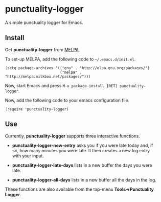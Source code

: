 [[http://stable.melpa.org/#/grails-projectile-mode][file:http://stable.melpa.org/packages/grails-projectile-mode-badge.svg]] [[http://melpa.org/#/grails-projectile-mode][file:http://melpa.org/packages/grails-projectile-mode-badge.svg]]

* punctuality-logger

A simple punctuality logger for Emacs.

** Install

Get *punctuality-logger* from [[http://melpa.org][MELPA]].

To set-up MELPA, add the following code to =~/.emacs.d/init.el=.

#+begin_src elisp
(setq package-archives '(("gnu" . "http://elpa.gnu.org/packages/")
                         ("melpa" . "http://melpa.milkbox.net/packages/")))
#+end_src                         

Now, start Emacs and press =M-x package-install [RET] punctuality-logger=.

Now, add the following code to your emacs configuration file.

#+begin_src elisp
(require 'punctuality-logger)
#+end_src                         

** Use

Currently, *punctuality-logger* supports three interactive functions.

- *punctuality-logger-new-entry* asks you if you were late today and, if so, how many minutes you were late. It then creates a new log entry with your input.

- *punctuality-logger-late-days* lists in a new buffer the days you were late.

- *punctuality-logger-all-days* lists in a new buffer all the days in the log.

These functions are also available from the top-menu *Tools->Punctuality Logger*.
